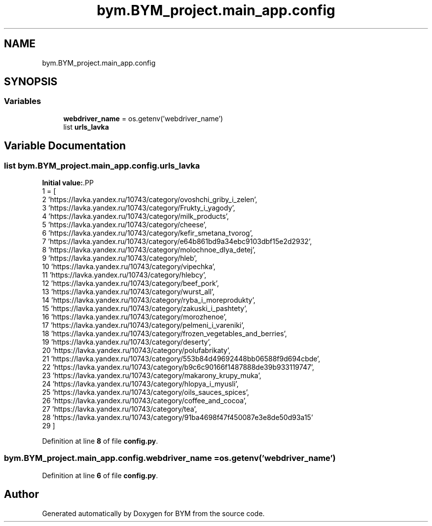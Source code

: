 .TH "bym.BYM_project.main_app.config" 3 "BYM" \" -*- nroff -*-
.ad l
.nh
.SH NAME
bym.BYM_project.main_app.config
.SH SYNOPSIS
.br
.PP
.SS "Variables"

.in +1c
.ti -1c
.RI "\fBwebdriver_name\fP = os\&.getenv('webdriver_name')"
.br
.ti -1c
.RI "list \fBurls_lavka\fP"
.br
.in -1c
.SH "Variable Documentation"
.PP 
.SS "list bym\&.BYM_project\&.main_app\&.config\&.urls_lavka"
\fBInitial value:\fP.PP
.nf
1 =  [
2     'https://lavka\&.yandex\&.ru/10743/category/ovoshchi_griby_i_zelen',
3     'https://lavka\&.yandex\&.ru/10743/category/Frukty_i_yagody',
4     'https://lavka\&.yandex\&.ru/10743/category/milk_products',
5     'https://lavka\&.yandex\&.ru/10743/category/cheese',
6     'https://lavka\&.yandex\&.ru/10743/category/kefir_smetana_tvorog',
7     'https://lavka\&.yandex\&.ru/10743/category/e64b861bd9a34ebc9103dbf15e2d2932',
8     'https://lavka\&.yandex\&.ru/10743/category/molochnoe_dlya_detej',
9     'https://lavka\&.yandex\&.ru/10743/category/hleb',
10     'https://lavka\&.yandex\&.ru/10743/category/vipechka',
11     'https://lavka\&.yandex\&.ru/10743/category/hlebcy',
12     'https://lavka\&.yandex\&.ru/10743/category/beef_pork',
13     'https://lavka\&.yandex\&.ru/10743/category/wurst_all',
14     'https://lavka\&.yandex\&.ru/10743/category/ryba_i_moreprodukty',
15     'https://lavka\&.yandex\&.ru/10743/category/zakuski_i_pashtety',
16     'https://lavka\&.yandex\&.ru/10743/category/morozhenoe',
17     'https://lavka\&.yandex\&.ru/10743/category/pelmeni_i_vareniki',
18     'https://lavka\&.yandex\&.ru/10743/category/frozen_vegetables_and_berries',
19     'https://lavka\&.yandex\&.ru/10743/category/deserty',
20     'https://lavka\&.yandex\&.ru/10743/category/polufabrikaty',
21     'https://lavka\&.yandex\&.ru/10743/category/553b84d49692448bb06588f9d694cbde',
22     'https://lavka\&.yandex\&.ru/10743/category/b9c6c90166f1487888de39b933119747',
23     'https://lavka\&.yandex\&.ru/10743/category/makarony_krupy_muka',
24     'https://lavka\&.yandex\&.ru/10743/category/hlopya_i_myusli',
25     'https://lavka\&.yandex\&.ru/10743/category/oils_sauces_spices',
26     'https://lavka\&.yandex\&.ru/10743/category/coffee_and_cocoa',
27     'https://lavka\&.yandex\&.ru/10743/category/tea',
28     'https://lavka\&.yandex\&.ru/10743/category/91ba4698f47f450087e3e8de50d93a15'
29 ]
.fi

.PP
Definition at line \fB8\fP of file \fBconfig\&.py\fP\&.
.SS "bym\&.BYM_project\&.main_app\&.config\&.webdriver_name = os\&.getenv('webdriver_name')"

.PP
Definition at line \fB6\fP of file \fBconfig\&.py\fP\&.
.SH "Author"
.PP 
Generated automatically by Doxygen for BYM from the source code\&.

